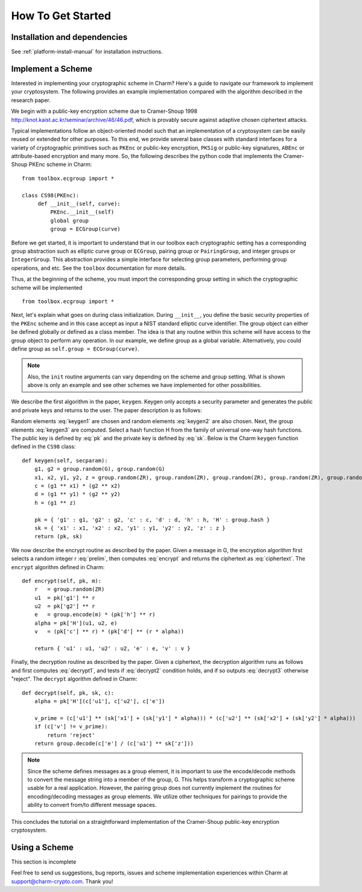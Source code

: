 How To Get Started
==================
Installation and dependencies
^^^^^^^^^^^^^^^^^^^^^^^^^^^^^^
See :ref:`platform-install-manual` for installation instructions.

Implement a Scheme
^^^^^^^^^^^^^^^^^^^^^^^^^^^^^^

Interested in implementing your cryptographic scheme in Charm? Here's a guide to navigate our framework to implement your cryptosystem. The following provides an example implementation compared with the algorithm described in the research paper. 

We begin with a public-key encryption scheme due to Cramer-Shoup 1998 http://knot.kaist.ac.kr/seminar/archive/46/46.pdf, which is provably secure against adaptive chosen ciphertext attacks. 

Typical implementations follow an object-oriented model such that an implementation of a cryptosystem can be easily reused or extended for other purposes. To this end, we provide several base classes with standard interfaces for a variety of cryptographic primitives such as ``PKEnc`` or public-key encryption, ``PKSig`` or public-key signatures, ``ABEnc`` or attribute-based encryption and many more. So, the following describes the python code that implements the Cramer-Shoup PKEnc scheme in Charm:
::

	from toolbox.ecgroup import *

	class CS98(PKEnc):
	     def __init__(self, curve):
	     	 PKEnc.__init__(self)
	     	 global group
	     	 group = ECGroup(curve)
	        		
Before we get started, it is important to understand that in our toolbox each cryptographic setting has a corresponding group abstraction such as elliptic curve group or ``ECGroup``, pairing group or ``PairingGroup``, and integer groups or ``IntegerGroup``. This abstraction provides a simple interface for selecting group parameters, performing group operations, and etc. See the ``toolbox`` documentation for more details.

Thus, at the beginning of the scheme, you must import the corresponding group setting in which the cryptographic scheme will be implemented
::
	
	from toolbox.ecgroup import *

Next, let's explain what goes on during class initialization. During ``__init__``, you define the basic security properties of the ``PKEnc`` scheme and in this case accept as input a NIST standard elliptic curve identifier. The group object can either be defined globally or defined as a class member. The idea is that any routine within this scheme will have access to the group object to perform any operation. In our example, we define group as a global variable. Alternatively, you could define group as ``self.group = ECGroup(curve)``.

.. note::
	Also, the ``init`` routine arguments can vary depending on the scheme and group setting. What is shown above is only an example and see other schemes we have implemented for other possibilities.

We describe the first algorithm in the paper, ``keygen``. Keygen only accepts a security parameter and generates the public and private keys and returns to the user. The paper description is as follows:

.. math:: g_1, g_2 \in G
   :label: keygen1

.. math:: x_1, x_2, y_1, y_2, z \in Z_q
   :label: keygen2

.. math:: c = {g_1}^{x_1} \cdot {g_2}^{x_2}, d = {g_1}^{y_1} \cdot {g_2}^{y_2}, h = {g_1}^z
   :label: keygen3

.. math:: pk = (g_1, g_2, c, d, h, H)
   :label: pk

.. math:: sk = (x_1, x_2, y_1, y_2, z)
   :label: sk

Random elements :eq:`keygen1` are chosen and random elements :eq:`keygen2` are also chosen. Next, the group elements :eq:`keygen3` are computed. Select a hash function H from the family of universal one-way hash functions. The public key is defined by :eq:`pk` and the private key is defined by :eq:`sk`. Below is the Charm ``keygen`` function defined in the ``CS98`` class:

::

	def keygen(self, secparam):
	    g1, g2 = group.random(G), group.random(G)
	    x1, x2, y1, y2, z = group.random(ZR), group.random(ZR), group.random(ZR), group.random(ZR), group.random(ZR)
	    c = (g1 ** x1) * (g2 ** x2) 
	    d = (g1 ** y1) * (g2 ** y2)
	    h = (g1 ** z)

	    pk = { 'g1' : g1, 'g2' : g2, 'c' : c, 'd' : d, 'h' : h, 'H' : group.hash }
	    sk = { 'x1' : x1, 'x2' : x2, 'y1' : y1, 'y2' : y2, 'z' : z }
	    return (pk, sk)

.. math:: m \in G, r \in Z_q
   :label: prelim

.. math:: u_1 = {g_1}^r, u_2 = {g_2}^r, e = h^r\cdot m, \alpha = H(u_1, u_2, e), v = c^r\cdot d^{r\alpha}
   :label: encrypt

.. math:: (u_1, u_2, e, v)
   :label: ciphertext

We now describe the encrypt routine as described by the paper. Given a message in G, the encryption algorithm first selects a random integer r :eq:`prelim`, then computes :eq:`encrypt` and returns the ciphertext as :eq:`ciphertext`. The ``encrypt`` algorithm defined in Charm:

::

	def encrypt(self, pk, m):
	    r   = group.random(ZR)
 	    u1  = pk['g1'] ** r
	    u2  = pk['g2'] ** r
	    e   = group.encode(m) * (pk['h'] ** r)
	    alpha = pk['H'](u1, u2, e)
	    v   = (pk['c'] ** r) * (pk['d'] ** (r * alpha)) 

	    return { 'u1' : u1, 'u2' : u2, 'e' : e, 'v' : v } 

.. math:: \alpha = H(u_1, u_2, e)
   :label: decrypt1

.. math:: {u_1}^{x_1 + y_1\alpha} {u_2}^{x_2 + y_2\alpha} = v
   :label: decrypt2

.. math:: m = e / {u_1}^z
   :label: decrypt3

Finally, the decryption routine as described by the paper. Given a ciphertext, the decryption algorithm runs as follows and first computes :eq:`decrypt1`, and tests if :eq:`decrypt2` condition holds, and if so outputs :eq:`decrypt3` otherwise "reject". The ``decrypt`` algorithm defined in Charm:
::

	def decrypt(self, pk, sk, c):
	    alpha = pk['H'](c['u1'], c['u2'], c['e'])

            v_prime = (c['u1'] ** (sk['x1'] + (sk['y1'] * alpha))) * (c['u2'] ** (sk['x2'] + (sk['y2'] * alpha)))
	    if (c['v'] != v_prime):
		return 'reject' 
	    return group.decode(c['e'] / (c['u1'] ** sk['z'])) 

.. note::
   Since the scheme defines messages as a group element, it is important to use the encode/decode methods to convert the message string into a member of the group, G. This helps transform a cryptographic scheme usable for a real application.  However, the pairing group does not currently implement the routines for encoding/decoding messages as group elements. We utilize other techniques for pairings to provide the ability to convert from/to different message spaces.

This concludes the tutorial on a straightforward implementation of the Cramer-Shoup public-key encryption cryptosystem. 

Using a Scheme
^^^^^^^^^^^^^^^^^^^^^^^^^^^^^^
This section is incomplete

Feel free to send us suggestions, bug reports, issues and scheme implementation experiences within Charm at support@charm-crypto.com. Thank you!
